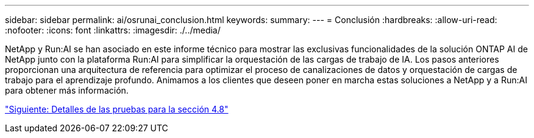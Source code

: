 ---
sidebar: sidebar 
permalink: ai/osrunai_conclusion.html 
keywords:  
summary:  
---
= Conclusión
:hardbreaks:
:allow-uri-read: 
:nofooter: 
:icons: font
:linkattrs: 
:imagesdir: ./../media/


NetApp y Run:AI se han asociado en este informe técnico para mostrar las exclusivas funcionalidades de la solución ONTAP AI de NetApp junto con la plataforma Run:AI para simplificar la orquestación de las cargas de trabajo de IA. Los pasos anteriores proporcionan una arquitectura de referencia para optimizar el proceso de canalizaciones de datos y orquestación de cargas de trabajo para el aprendizaje profundo. Animamos a los clientes que deseen poner en marcha estas soluciones a NetApp y a Run:AI para obtener más información.

link:osrunai_testing_details_for_section_4.8.html["Siguiente: Detalles de las pruebas para la sección 4.8"]

